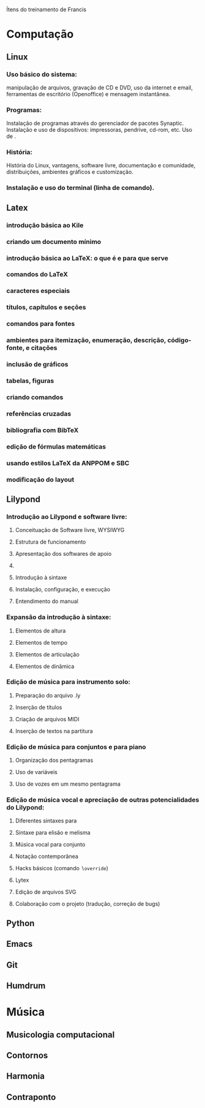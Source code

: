 Ítens do treinamento de Francis

* Computação
** Linux
*** Uso básico do sistema:
    manipulação de arquivos, gravação de CD e DVD, uso da internet e
    email, ferramentas de escritório (Openoffice) e mensagem
    instantânea.
*** Programas:
    Instalação de programas através do gerenciador de pacotes
    Synaptic. Instalação e uso de dispositivos: impressoras, pendrive,
    cd-rom, etc. Uso de \eng{live-cd}.
*** História:
    História do Linux, vantagens, software livre, documentação e
    comunidade, distribuições, ambientes gráficos e customização.
*** Instalação e uso do terminal (linha de comando).
** Latex
*** introdução básica ao Kile
*** criando um documento mínimo
*** introdução básica ao LaTeX: o que é e para que serve
*** comandos do LaTeX
*** caracteres especiais
*** títulos, capítulos e seções
*** comandos para fontes
*** ambientes para itemização, enumeração, descrição, código-fonte, e citações
*** inclusão de gráficos
*** tabelas, figuras
*** criando comandos
*** referências cruzadas
*** bibliografia com BibTeX
*** edição de fórmulas matemáticas
*** usando estilos LaTeX da ANPPOM e SBC
*** modificação do layout
** Lilypond
*** Introdução ao Lilypond e software livre:
**** Conceituação de Software livre, WYSIWYG
**** Estrutura de funcionamento
**** Apresentação dos  softwares de apoio
**** \eng{Modus operandi}
**** Introdução à sintaxe
**** Instalação, configuração, e execução
**** Entendimento do manual
*** Expansão da introdução à sintaxe:
**** Elementos de altura
**** Elementos de tempo
**** Elementos de articulação
**** Elementos de dinâmica
*** Edição de música para instrumento solo:
**** Preparação do arquivo .ly
**** Inserção de títulos
**** Criação de arquivos MIDI
**** Inserção de textos na partitura
*** Edição de música para conjuntos e para piano
**** Organização dos pentagramas
**** Uso de variáveis
**** Uso de vozes em um mesmo pentagrama
*** Edição de música vocal e apreciação de outras potencialidades do Lilypond:
**** Diferentes sintaxes para \eng{lyrics}
**** Sintaxe para elisão e melisma
**** Música vocal para conjunto
**** Notação contemporânea
**** Hacks básicos (comando \texttt{$\backslash$override})
**** Lytex
**** Edição de arquivos SVG
**** Colaboração com o projeto (tradução, correção de bugs)
** Python
** Emacs
** Git
** Humdrum
* Música
** Musicologia computacional
** Contornos
** Harmonia
** Contraponto
